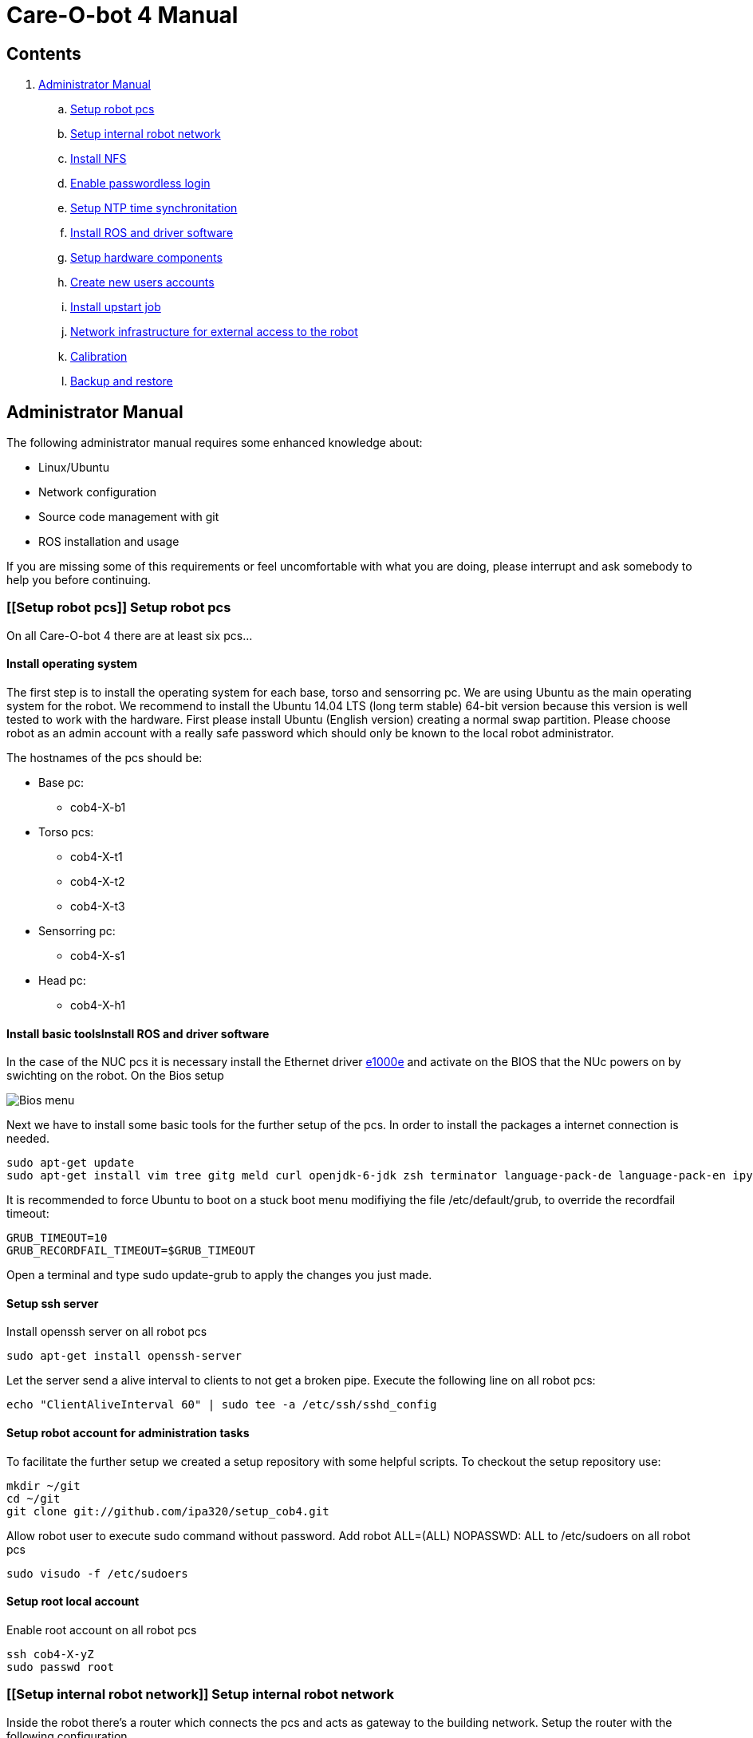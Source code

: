 = Care-O-bot 4 Manual

== Contents

. <<AdminManual,Administrator Manual>>
.. <<Setup robot pcs,Setup robot pcs>>
.. <<Setup internal robot network,Setup internal robot network>>
.. <<Install NFS,Install NFS>>
.. <<Enable passwordless login,Enable passwordless login>>
.. <<Setup NTP time synchronitation,Setup NTP time synchronitation>>
.. <<Install ROS and driver software,Install ROS and driver software>>
.. <<Setup hardware components, Setup hardware components>>
.. <<Create new users accounts, Create new users accounts>>
.. <<Install upstart job, Install upstart job>>
.. <<Network infrastructure for external access to the robot,Network infrastructure for external access to the robot>>
.. <<Calibration,Calibration>>
.. <<Backup and restore, Backup and restore>>


== [[AdminManual]] Administrator Manual

The following administrator manual requires some enhanced knowledge about:

* Linux/Ubuntu
* Network configuration
* Source code management with git
* ROS installation and usage

If you are missing some of this requirements or feel uncomfortable with what you are doing, please interrupt and ask somebody to help you before continuing.


=== [[Setup robot pcs]] Setup robot pcs 

On all Care-O-bot 4 there are at least six pcs... 


==== Install operating system 

The first step is to install the operating system for each base, torso and sensorring pc. We are using Ubuntu as the main operating system for the robot. We recommend to install the Ubuntu 14.04 LTS (long term stable) 64-bit version because this version is well tested to work with the hardware. First please install Ubuntu (English version) creating a normal swap partition. Please choose robot as an admin account with a really safe password which should only be known to the local robot administrator. 

The hostnames of the pcs should be:

* Base pc:
**  cob4-X-b1

* Torso pcs:
** cob4-X-t1
** cob4-X-t2
** cob4-X-t3

* Sensorring pc:
** cob4-X-s1

* Head pc:
** cob4-X-h1

==== Install basic toolsInstall ROS and driver software

In the case of the NUC pcs it is necessary install the Ethernet driver http://sourceforge.net/projects/e1000[e1000e] and activate on the BIOS that the NUc powers on by swichting on the robot. On the Bios setup 

image:doc/screenshot_biosNUC.jpg[Bios menu]

Next we have to install some basic tools for the further setup of the pcs. In order to install the packages a internet connection is needed.

----
sudo apt-get update
sudo apt-get install vim tree gitg meld curl openjdk-6-jdk zsh terminator language-pack-de language-pack-en ipython
----

It is recommended to force Ubuntu to boot on a stuck boot menu modifiying the file +/etc/default/grub+, to override the recordfail timeout:

----
GRUB_TIMEOUT=10
GRUB_RECORDFAIL_TIMEOUT=$GRUB_TIMEOUT
----

Open a terminal and type +sudo update-grub+ to apply the changes you just made.

==== Setup ssh server

Install openssh server on all robot pcs

----
sudo apt-get install openssh-server
----

Let the server send a alive interval to clients to not get a broken pipe. Execute the following line on all robot pcs:

----
echo "ClientAliveInterval 60" | sudo tee -a /etc/ssh/sshd_config
----

==== Setup robot account for administration tasks

To facilitate the further setup we created a setup repository with some helpful scripts. To checkout the setup repository use:

----
mkdir ~/git
cd ~/git
git clone git://github.com/ipa320/setup_cob4.git
----

Allow robot user to execute sudo command without password. Add +robot ALL=(ALL) NOPASSWD: ALL+ to /etc/sudoers on all robot pcs

----
sudo visudo -f /etc/sudoers
----

==== [[RootUser]] Setup root local account 

Enable root account on all robot pcs

----
ssh cob4-X-yZ
sudo passwd root
----

=== [[Setup internal robot network]] Setup internal robot network

Inside the robot there’s a router which connects the pcs and acts as gateway to
the building network. Setup the router with the following configuration.

The hostname of the router should be the name of the robot cob4-X and the IP address 10.4.X.1.

It is recommendable defined in the router static ip address for the pcs, using the MAC address for the registration. Where the IP addresses should be:


* cob4-X-b1 : +10.4.X.11+
* cob4-X-t1 : +10.4.X.21+
* cob4-X-t2 : +10.4.X.22+
* cob4-X-t3 : +10.4.X.23+
* cob4-X-s1 : +10.4.X.31+
* cob4-X-h1 : +10.4.X.41+

We recommend remove the ubuntu network manager and configure the LAN port using the file +/etc/network/interfaces+ 

----
sudo apt-get remove network-manager
----

The +/etc/network/interfaces+  should looks:

----
auto lo
iface lo inet loopback

auto eth0
iface eth0 inet dhcp
----

Be sure that you are using the eth0 network port, you can rename your port modifying the udev rules (/etc/udev/rules.d/70-persistent-net.rules).


=== [[Install NFS]] Install NFS

After the network is configured properly we can setup a NFS between the robot pcs. cob4-X-b1 (base pc) will act as the NFS server and the others as NFS client.

In order to protect the pc’s access, we recommend create a local administrator user( <<RootUser, root user>>) in each pc, in this case if there is a problem in the sever (cob4-X-b1) or in the network this local user can access.


==== NFS configuration on cob4-X-b1 (server)

Install the NFS server package and create the NFS directory

----
sudo apt-get install nfs-kernel-server
sudo mkdir /u
----

Add the following line to /etc/fstab:

----
/home /u none bind 0 0
----

Now we can mount the drive

----
sudo mount /u
----

Activate +STATD+ in +/etc/default/nfs-common+ by changing th +NEED_STATD+ to yes

----
NEED_STADT=yes
----

Add the following line to +/etc/exports+:

----
/u *(rw,fsid=0,sync,no_subtree_check)
----

Change the home directory of the robot user from +/home/robot+ to +/u/robot+ in
the +/etc/passwd+ file.

After finishing you need to reboot the pc

----
sudo reboot
----

==== NFS configuration on torso, sensorring and head pcs (clients)

Install the NFS client package and create the NFS directory

----
sudo apt-get install nfs-kernel-server autofs
sudo mkdir /u
----

Activate +STATD+ in +/etc/default/nfs-common+ by changing the +NEED_STATD+ to
yes

----
NEED_STATD=yes
----

Edit +/etc/auto.master+ and add

----
/-  /etc/auto.direct
----

Create a new file /etc/auto.direct with the following line, IP is the parameter
that define your <<Setup internal robot network, robot network>>:

----
/u  -fstype=nfs4    10.4.X.11:/
----

Activate the NFS

----
sudo update-rc.d autofs defaults
sudo service autofs restart
sudo modprobe nfs
----

Change the home directory of the robot user from +/home/robot+ to +/u/robot+ in
the +/etc/passwd+ file.

After finishing you need to reboot the pc

----
sudo reboot
----

=== [[Enable passwordless login]] Enable passwordless login

Enable passwordless login to all robot pcs for robot user:

----
ssh-keygen
ssh-copy-id cob4-X-b1
ssh cob4-X-t1
ssh cob4-X-t2
ssh cob4-X-t3
ssh cob4-X-s1
ssh cob4-X-h1
----

For root user it is necessary allow login as root over ssh session, open the file +/etc/ssh/sshd_config+ and set +PermitRootLogin yes+ ,then enable passwordless login:
----
su root
ssh-keygen
ssh-copy-id cob4-X-b1
ssh cob4-X-t1
ssh cob4-X-t2
ssh cob4-X-t3
ssh cob4-X-s1
ssh cob4-X-h1
----

=== [[Setup NTP time synchronitation]] Setup NTP time synchronitation

Install the ntp package

----
sudo apt-get install ntp
----

==== NTP configuration on cob4-X-b1 (NTP server)

Edit +/etc/ntp.conf+, change the server to +0.pool.ntp.org+ and add the restrict
line, IP is the parameter that define your <<Setup internal robot network,robot network>>.

----
server 0.pool.ntp.org
restrict 10.4.X.0 mask 255.255.255.0 nomodify notrap
----

==== NTP configuration on torso, sensorring and head pcs (NTP clients)

Edit +/etc/ntp.conf+, change the server to +cob4-X-b1+:

----
server 10.4.X.11
----

=== [[Install ROS and driver software]] Install ROS and driver software

For general instructions see http://wiki.ros.org/indigo/Installation/Ubuntu[Ubuntu install of ROS Indigo]

==== Install additional tools

----
sudo apt-get install openjdk-6-jdk zsh terminator 
----

==== Setup your source.list

===== Ubuntu 14.04 (Trusty)

----
sudo sh -c 'echo "deb http://packages.ros.org/ros/ubuntu trusty main" > /etc/apt/sources.list.d/ros-latest.list'
----

==== Set up your keys

----
wget http://packages.ros.org/ros.key -O - | sudo apt-key add -
----

==== Install ROS

----
sudo apt-get update 
sudo apt-get install ros-indigo-rosbash python-ros-*
sudo apt-get install ros-indigo-care-o-bot-robot 
----

==== Setup bash environment

We setup a special bash environment to be used on the Care-O-bot pcs. The environments differ on each pc. Copy the +cob.bash.bashrc.pcY+ to +/etc/cob.bash.bashrc+ on each pc, where Y is b, t, s or h depending of the component, b for base pc, t for torso pcs, s for sensorring pc and h for head pc.

----
sudo cp ~/git/setup_cob4/cob-pcs/cob.bash.bashrc.pcY /etc/cob.bash.bashrc
---- 

All users have a pre-configured bash environment too, therefore copy +user.bashrc+ to +∼/.bashrc+

----
cp ~/git/setup_cob4/cob-pcs/user.bashrc ~/.bashrc
----

The .bashrc file is preconfigured for +cob4-1+ and +ipa-apartment+, please change
the following lines to fit your robot configuration. At the bottom of your +.bashrc+
you have to define +ROS_MASTER_URI+ to be +http://cob4-X-b1:11311+, +ROBOT+ to
be +cob4-X+ and +ROBOT_ENV+ to point to your environment.

----
ROS_MASTER_URI=http://cob4-X-b1:11311
ROBOT=cob4-X
ROBOT_ENV=YOUR_ENVIRONMENT
----

=== Create overlays for stacks

It is recommended use the following folders structure, in order to use the default scripts and tools, a main folder +git+ on the home robot directory. Inside this folder should be the setup_cob4 repository and the catkin workspace +care-o-bot+ 

----
mkdir /u/robot/git/care-o-bot
mkdir /u/robot/git/care-o-bot/src
cd /u/robot/git/care-o-bot/src
source /opt/ros/indigo/setup.bash
catkin_init_workspace
cd /u/robot/git/care-o-bot
catkin_make
----

If the release version of the stacks are not working for you, you can install overlays for individuals stacks on the robot user account. It should typically only be necessary for two stacks, the cob_robots and the cob_calibration_data stacks. All other stacks should be used from their release version. If you need to modify a stack to work for you please send us a pull request to ipa320 on  http://www.github.com[Github].

----
cd /u/robot/git/care-o-bot/src
git clone https://github.com/ipa320/cob_robots
git clone https://github.com/ipa320/cob_calibration_data
----

=== [[Setup hardware components]] Setup hardware components

==== Previous installation

udev, pcan

==== Installation per component


[width="80%",cols="^3,^3,^3,^3",options="header"]
|=========================================================
| Component | PC | Driver | Required |

| Laser scanner | cob4-X-b1 | <<sick_s300 , sick_s300>> | udev rules |

| Flexisoft | cob4-X-b1 | <<sick_flexisoft , sick_flexisoft>> | - |

| Base | cob4-X-b1 | <<base , base>> | Pcan driver

| Joystick | cob4-X-b1 | <<Joystick, Joystick>> | udev rules

| Touchscreen | cob4-X-b1 | <<Touchscreen , Touchscreen>> | -

| Softkinetic | cob4-X-t3, cob4-X-s1 | <<sofkinetic_camera, sofkinetic_camera>> | -

| Asus Xtion | cob4-X-t3, cob4-X-s1 | <<openni2, openni2>> | -

| Arms | cob4-X-t1 | <<ipa_canopen,ipa_canopen>> | Pcan driver

| Torso | cob4-X-t1 | <<ipa_canopen,ipa_canopen>> | Pcan driver

| Head | cob4-X-t1 | <<ipa_canopen,ipa_canopen>> | Pcan driver

|=========================================================



==== Installation per drivers


. [[Touchscreen]] Touchscreen

It is necessary download the driver, you can find it in the following link: http://www.cartft.com/support/drivers/TFT/tftdrivers/eGTouch_v2.5.2107.L-x.tar.gz[CarTFT]

The instructions to install the driver are:

----

tar -xf eGTouch_v2.5.2107.L-x.tar.gz
cd eGTouch_v2.5.2107.L-x
sudo ./setup.sh
sudo reboot

----

You can reconfigurate and calibrate the touch screen using the following scripts:

----

chmod +x eGTouch_v2.5.2107.L-x/eGTouch64/ eGTouch64withX/*
cd eGTouch_v2.5.2107.L-x/eGTouch64/ eGTouch64withX
./eCalib
./eGTouchU

----

=== [[Create new users accounts]] Create new users accounts

After finishing the preparation step you can add new users. On cob4-X-b1 and with administration rights you can use the following instruction:

----

cobadduser +newUserName+

----

=== [[Install upstart job]] Install upstart job

It is recommended install robot.launch as Linux upstart job, the drivers will be launched automatically on startup base pc.

On cob4-X-b1 , execute the following script:

----

/u/robot/git/setup_cob4/upstart/upstart_install.sh

----

In order to allow the non-root users execute the cob-start and cob-stop commands, modify the sudo rights adding the following lines to +/etc/sudoers+(to edit this file use the command +sudo visudo+) on all robot pcs:

----

%users ALL=NOPASSWD:/usr/sbin/cob-start
%users ALL=NOPASSWD:/usr/sbin/cob-stop
%users ALL=NOPASSWD:/usr/sbin/cob-shutdown

----


=== [[Network infrastructure for external access to the robot]] Network infrastructure for external access to the robot

For the robot internal network setup please refer to section  <<Setup internal robot network,Setup internal robot network>>

Make sure you have name resolution and access to the robot pcs from your external pc. To satisfy the ROS communication you need a full DNS and reverse DNS name lockup for all machines. Check it from your remote pc with

----
ping 10.4.X.1
ping cob4-X-b1
----

and the other way round try to ping your remote pc from one of the robot pcs

----

ping your_ip_address
ping your_hostname

----

If ping and DNS is not setup correctly, there are multiple ways to enable access and name resolution.

==== Setting up your building network (recommended)

Setting up you building network to enable dns and port forwarding to the internal network.

==== Manual setup for each remote pc

You can setup a route to the internal network addresses. Please change the robot name and your network device to fit your settings. E.g. for connecting to cob4-X on eth0

----

sudo route add -net 10.4.X.0 netmask 255.255.255.0 gw cob4−X dev eth0

----

For connecting to cob4-X on wlan0

----

sudo route add -net 10.4.X.0 netmask 255.255.255.0 gw cob4−X dev eth0

----

For name resolution you will probably have to edit the file /etc/hosts on the robot pcs as well as on the remote pc. Therefore add the following addresses to the /etc/hosts of your remote pc.

----

10.4.X.11 cob4-X-b1
10.4.X.21 cob4-X-t1
10.4.X.22 cob4-X-t2
10.4.X.23 cob4-X-t3
10.4.X.31 cob4-X-s1
10.4.X.41 cob4-X-h1

----

Add your ip adress and hostname to the /etc/hosts of all robot pcs.

=== [[Calibration]] Calibration
tbd

=== [[Backup and restore]] Backup and restore

==== Backup the entire system

We recommended to backup your system when you have a stable software version, e.g. all hardware drivers setup and running. You can backup the whole disks of your robot to an external hard disk using the tool dd.
Be sure hat the external device hat enough free space as an ext4 partition, you can format it using gparted. With the new partition mounted in your system execute the following command:

----

sudo dd i f =/dev /sdaX o f =/dev /sdbY

----

where /dev/sdaX is the local partition where ubuntu is installed and /dev/sdbY is the partition where your external device is mounted. With this command you copy the whole partition, this step will take several hours depending on the disk size.


==== Restore the entire system

With the following instructions you can restore your system to a previous backed up version. However you should be aware of that if backing up and restoring fails you will need to setup your system from scratch. So we only reccomend to restore your system if nothing else helps to get the system up and running again.
If you have a backup on an external hard disk you can use a CD or USB stick with live linux to restore the system with the following command:

----

sudo dd i f =/dev /sdbY o f =/dev /sdaX

----

where /dev/sdbY is the partition where your external device is mounted and /dev/sdaX is the local partition where you want to restore ubuntu to.




